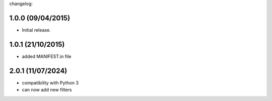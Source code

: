 changelog:

1.0.0 (09/04/2015)
------------------

- Initial release.

1.0.1 (21/10/2015)
------------------

- added MANIFEST.in file

2.0.1 (11/07/2024)
------------------

- compatibility with Python 3
- can now add new filters
